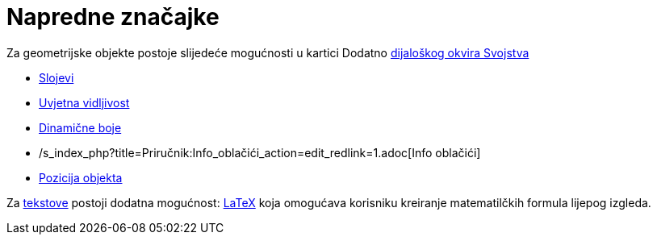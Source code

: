 = Napredne značajke
:page-en: Advanced_Features
ifdef::env-github[:imagesdir: /hr/modules/ROOT/assets/images]

Za geometrijske objekte postoje slijedeće mogućnosti u kartici Dodatno xref:/Dijaloški_okvir_Svojstva.adoc[dijaloškog
okvira Svojstva]

* xref:/Slojevi.adoc[Slojevi]
* xref:/Uvjetna_vidljivost.adoc[Uvjetna vidljivost]
* xref:/Dinamične_boje.adoc[Dinamične boje]
* /s_index_php?title=Priručnik:Info_oblačići_action=edit_redlink=1.adoc[Info oblačići]
* xref:/Pozicija_objekta.adoc[Pozicija objekta]

Za xref:/Tekstovi.adoc[tekstove] postoji dodatna mogućnost: xref:/LaTeX.adoc[LaTeX] koja omogućava korisniku kreiranje
matematilčkih formula lijepog izgleda.
